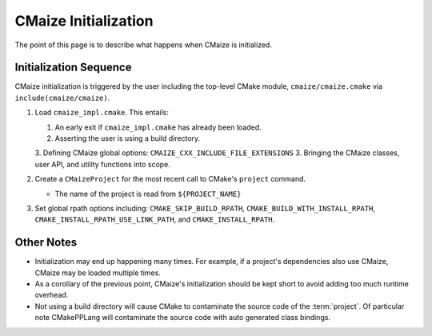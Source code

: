 .. _cmaize_initialization:

#####################
CMaize Initialization
#####################

The point of this page is to describe what happens when CMaize is initialized.

***********************
Initialization Sequence
***********************

CMaize initialization is triggered by the user including the top-level CMake
module, ``cmaize/cmaize.cmake`` via ``include(cmaize/cmaize)``.

1. Load ``cmaize_impl.cmake``. This entails:

   1. An early exit if ``cmaize_impl.cmake`` has already been loaded.
   2. Asserting the user is using a build directory.
   3. Defining CMaize global options: ``CMAIZE_CXX_INCLUDE_FILE_EXTENSIONS``
   3. Bringing the CMaize classes, user API, and utility functions into scope.

2. Create a ``CMaizeProject`` for the most recent call to CMake's ``project``
   command.

   - The name of the project is read from ``${PROJECT_NAME}``

3. Set global rpath options including: ``CMAKE_SKIP_BUILD_RPATH``,
   ``CMAKE_BUILD_WITH_INSTALL_RPATH``, ``CMAKE_INSTALL_RPATH_USE_LINK_PATH``,
   and ``CMAKE_INSTALL_RPATH``.

***********
Other Notes
***********

- Initialization may end up happening many times. For example, if a project's
  dependencies also use CMaize, CMaize may be loaded multiple times.
- As a corollary of the previous point, CMaize's initialization should be kept
  short to avoid adding too much runtime overhead.
- Not using a build directory will cause CMake to contaminate the source code
  of the :term:`project`. Of particular note CMakePPLang will contaminate the
  source code with auto generated class bindings.
